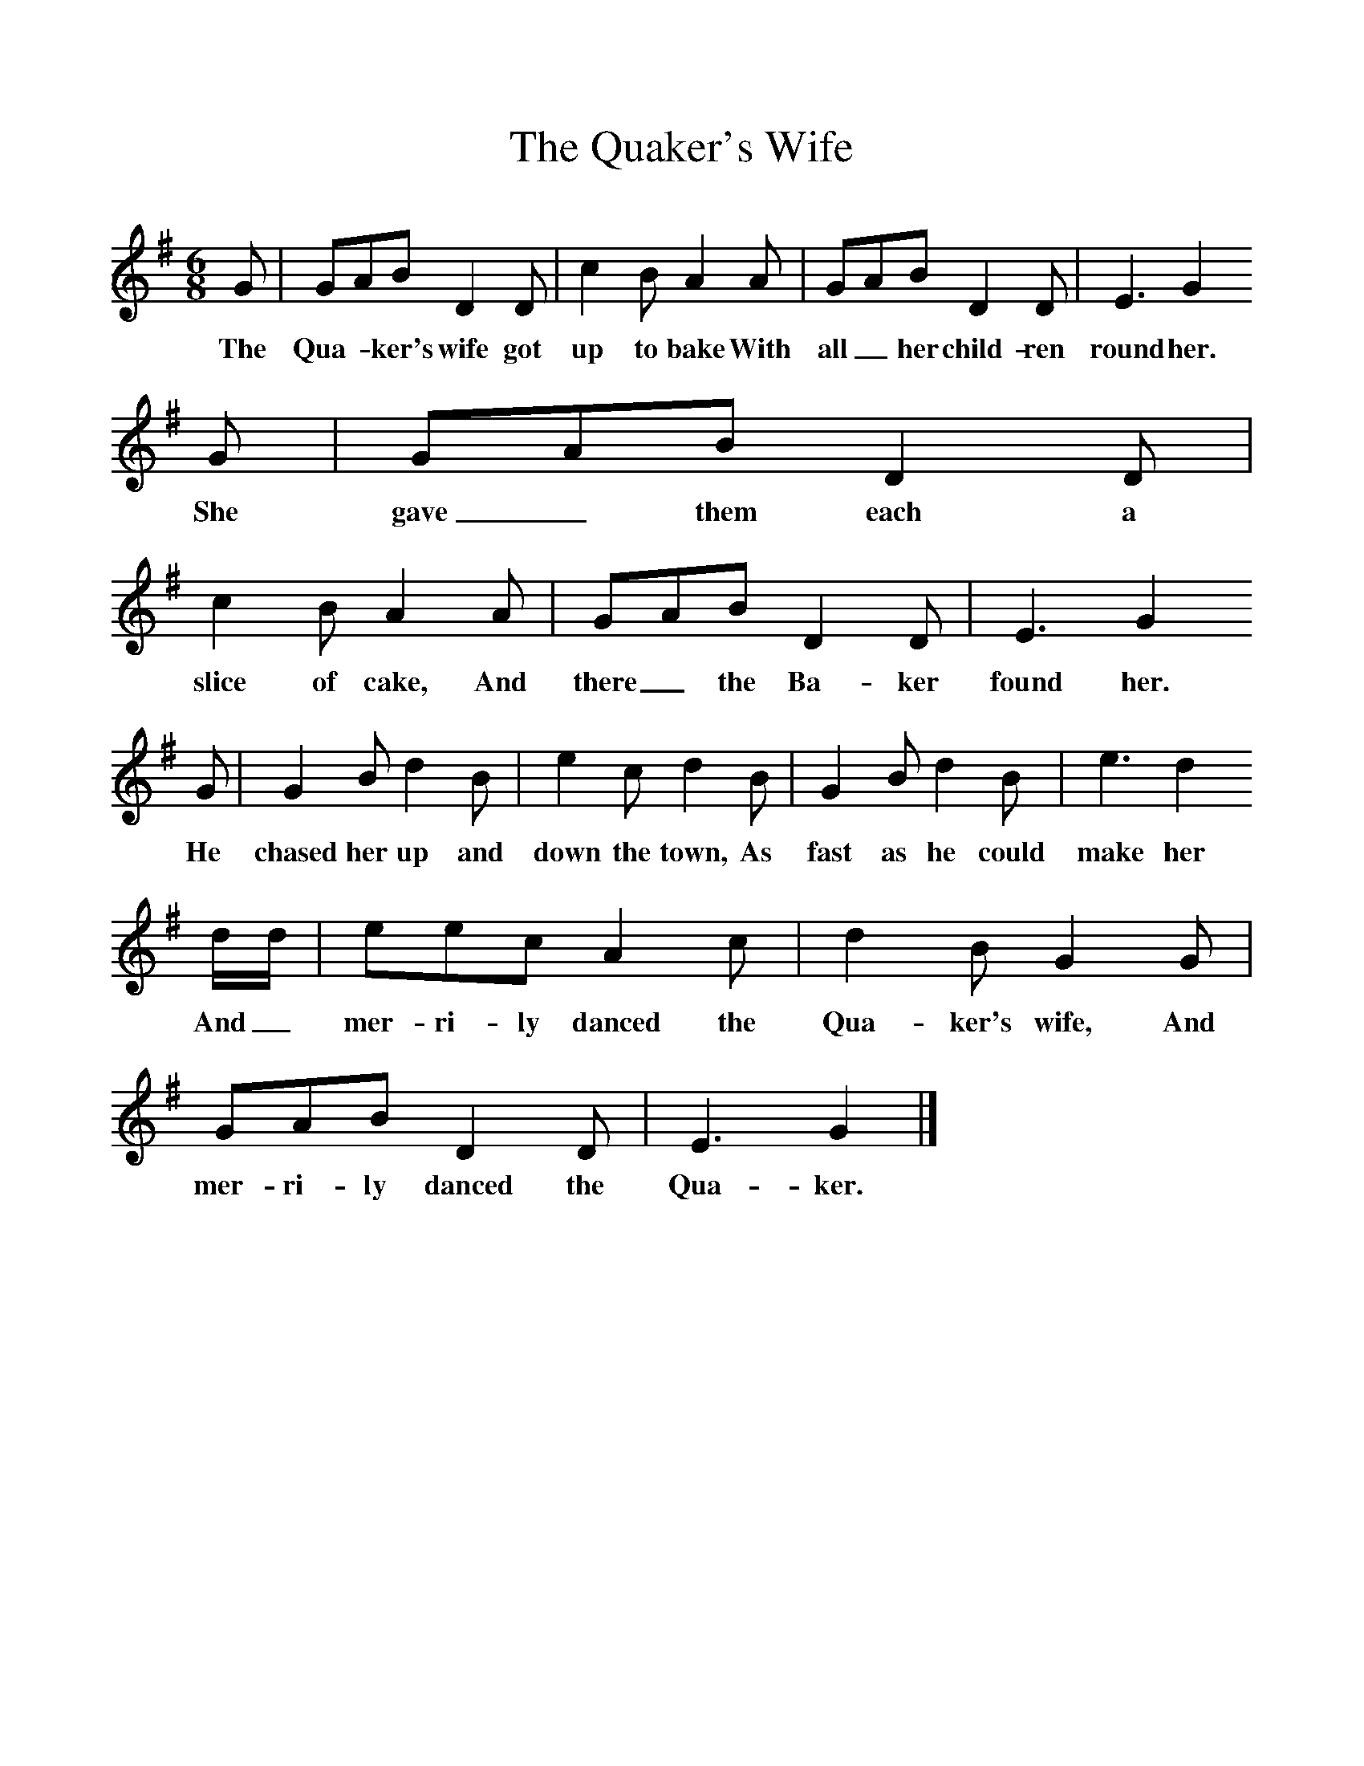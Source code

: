 %%scale 1
X:1     %Music
T:The Quaker's Wife
B:Singing Together, Autumn 1969, BBC Publications
F:http://www.folkinfo.org/songs
M:6/8     %Meter
L:1/8     %
K:G
G |GAB D2 D |c2 B A2 A |GAB D2 D | E3 G2
w:The Qua-*ker's wife got up to bake With all_ her child-ren round her. 
 G |GAB D2 D |c2 B A2 A |GAB D2 D | E3 G2 
w:She gave_ them each a slice of cake, And there_ the Ba-ker found her. 
G |G2 B d2 B |e2 c d2 B |G2 B d2 B | e3 d2
w:He chased her up and down the town, As fast as he could make her
 d/d/ |eec A2 c |d2 B G2 G |GAB D2 D | E3 G2  |]
w: And_ mer-ri-ly danced the Qua-ker's wife, And mer-ri-ly danced the Qua-ker. 
     
